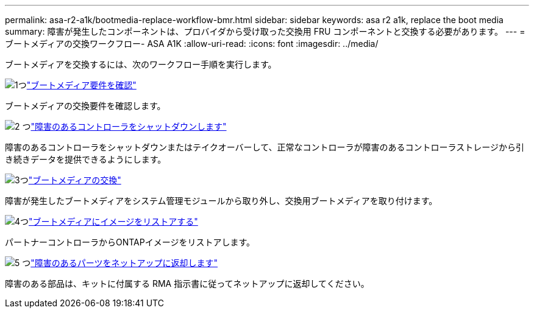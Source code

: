 ---
permalink: asa-r2-a1k/bootmedia-replace-workflow-bmr.html 
sidebar: sidebar 
keywords: asa r2 a1k, replace the boot media 
summary: 障害が発生したコンポーネントは、プロバイダから受け取った交換用 FRU コンポーネントと交換する必要があります。 
---
= ブートメディアの交換ワークフロー- ASA A1K
:allow-uri-read: 
:icons: font
:imagesdir: ../media/


[role="lead"]
ブートメディアを交換するには、次のワークフロー手順を実行します。

.image:https://raw.githubusercontent.com/NetAppDocs/common/main/media/number-1.png["1つ"]link:bootmedia-replace-requirements-bmr.html["ブートメディア要件を確認"]
[role="quick-margin-para"]
ブートメディアの交換要件を確認します。

.image:https://raw.githubusercontent.com/NetAppDocs/common/main/media/number-2.png["2 つ"]link:bootmedia-shutdown-bmr.html["障害のあるコントローラをシャットダウンします"]
[role="quick-margin-para"]
障害のあるコントローラをシャットダウンまたはテイクオーバーして、正常なコントローラが障害のあるコントローラストレージから引き続きデータを提供できるようにします。

.image:https://raw.githubusercontent.com/NetAppDocs/common/main/media/number-3.png["3つ"]link:bootmedia-replace-bmr.html["ブートメディアの交換"]
[role="quick-margin-para"]
障害が発生したブートメディアをシステム管理モジュールから取り外し、交換用ブートメディアを取り付けます。

.image:https://raw.githubusercontent.com/NetAppDocs/common/main/media/number-4.png["4つ"]link:bootmedia-recovery-image-boot-bmr.html["ブートメディアにイメージをリストアする"]
[role="quick-margin-para"]
パートナーコントローラからONTAPイメージをリストアします。

.image:https://raw.githubusercontent.com/NetAppDocs/common/main/media/number-5.png["5 つ"]link:bootmedia-complete-rma-bmr.html["障害のあるパーツをネットアップに返却します"]
[role="quick-margin-para"]
障害のある部品は、キットに付属する RMA 指示書に従ってネットアップに返却してください。
